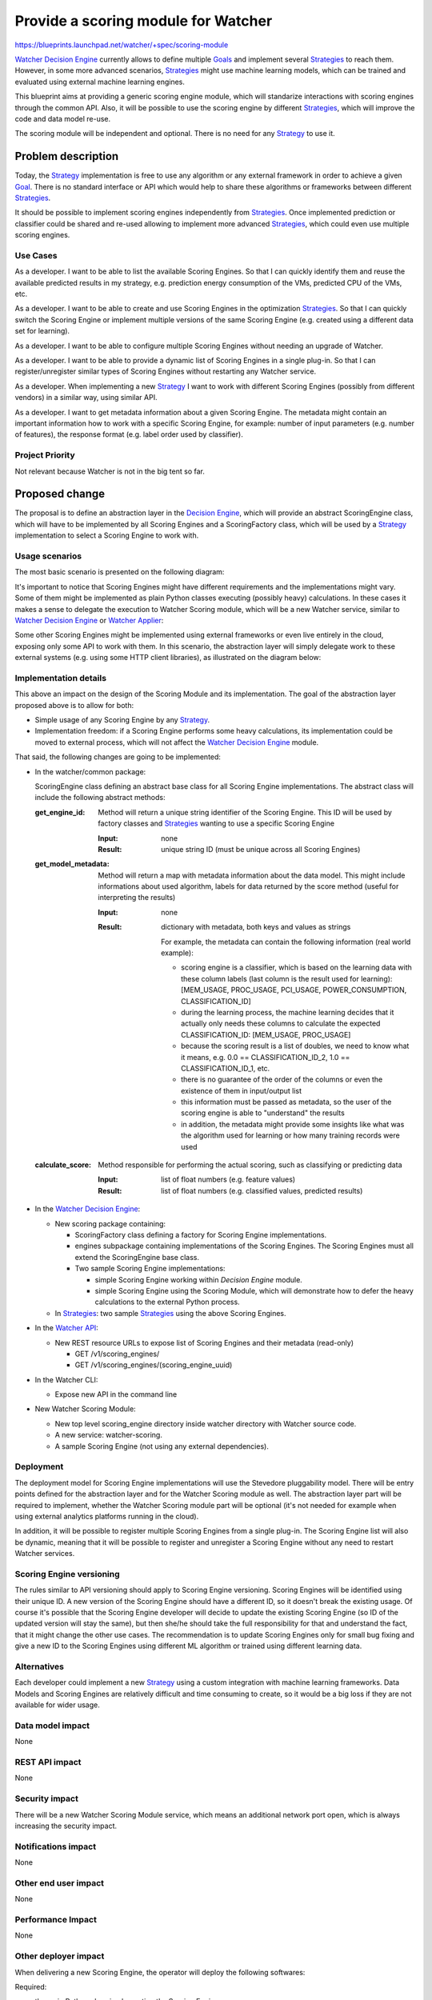 ..
 This work is licensed under a Creative Commons Attribution 3.0 Unported
 License.

 http://creativecommons.org/licenses/by/3.0/legalcode

======================================
 Provide a scoring module for Watcher
======================================

https://blueprints.launchpad.net/watcher/+spec/scoring-module

`Watcher Decision Engine`_ currently allows to define multiple `Goals`_ and
implement several `Strategies`_ to reach them. However, in some more advanced
scenarios, `Strategies`_ might use machine learning models, which can be
trained and evaluated using external machine learning engines.

This blueprint aims at providing a generic scoring engine module, which will
standarize interactions with scoring engines through the common API. Also,
it will be possible to use the scoring engine by different `Strategies`_, which
will improve the code and data model re-use.

The scoring module will be independent and optional. There is no need for any
`Strategy`_ to use it.

Problem description
===================

Today, the `Strategy`_ implementation is free to use any algorithm or any
external framework in order to achieve a given `Goal`_. There is no standard
interface or API which would help to share these algorithms or frameworks
between different `Strategies`_.

It should be possible to implement scoring engines independently from
`Strategies`_. Once implemented prediction or classifier could be shared and
re-used allowing to implement more advanced `Strategies`_, which could even use
multiple scoring engines.


Use Cases
---------

As a developer.
I want to be able to list the available Scoring Engines. So that I can quickly
identify them and reuse the available predicted results in my strategy, e.g.
prediction energy consumption of the VMs, predicted CPU of the VMs, etc.

As a developer.
I want to be able to create and use Scoring Engines in the optimization
`Strategies`_. So that I can quickly switch the Scoring Engine or implement
multiple versions of the same Scoring Engine (e.g. created using a different
data set for learning).

As a developer.
I want to be able to configure multiple Scoring Engines without needing an
upgrade of Watcher.

As a developer.
I want to be able to provide a dynamic list of Scoring Engines in a single
plug-in. So that I can register/unregister similar types of Scoring Engines
without restarting any Watcher service.

As a developer.
When implementing a new `Strategy`_ I want to work with different Scoring
Engines (possibly from different vendors) in a similar way, using similar
API.

As a developer.
I want to get metadata information about a given Scoring Engine. The metadata
might contain an important information how to work with a specific Scoring
Engine, for example: number of input parameters (e.g. number of features),
the response format (e.g. label order used by classifier).

Project Priority
----------------

Not relevant because Watcher is not in the big tent so far.

Proposed change
===============

The proposal is to define an abstraction layer in the `Decision Engine`_,
which will provide an abstract ScoringEngine class, which will have to be
implemented by all Scoring Engines and a ScoringFactory class, which will be
used by a `Strategy`_ implementation to select a Scoring Engine to work with.

Usage scenarios
---------------

The most basic scenario is presented on the following diagram:

.. image:: ../../../doc/source/images/scoring-engine-inside-decision-engine.png

It's important to notice that Scoring Engines might have different
requirements and the implementations might vary. Some of them might be
implemented as plain Python classes executing (possibly heavy) calculations.
In these cases it makes a sense to delegate the execution to Watcher Scoring
module, which will be a new Watcher service, similar to `Watcher Decision
Engine`_ or `Watcher Applier`_:

.. image:: ../../../doc/source/images/scoring-engine-inside-scoring-module.png

Some other Scoring Engines might be implemented using external frameworks or
even live entirely in the cloud, exposing only some API to work with them.
In this scenario, the abstraction layer will simply delegate work to these
external systems (e.g. using some HTTP client libraries), as illustrated on
the diagram below:

.. image:: ../../../doc/source/images/scoring-engine-in-the-cloud.png

Implementation details
----------------------

This above an impact on the design of the Scoring Module and its
implementation. The goal of the abstraction layer proposed above is to allow
for both:

* Simple usage of any Scoring Engine by any `Strategy`_.
* Implementation freedom: if a Scoring Engine performs some heavy
  calculations, its implementation could be moved to external process, which
  will not affect the `Watcher Decision Engine`_ module.

That said, the following changes are going to be implemented:

* In the watcher/common package:

  ScoringEngine class defining an abstract base class for all Scoring
  Engine implementations. The abstract class will include the following
  abstract methods:

  :get_engine_id:
    Method will return a unique string identifier of the Scoring Engine.
    This ID will be used by factory classes and `Strategies`_ wanting to
    use a specific Scoring Engine

    :Input:
      none

    :Result:
      unique string ID (must be unique across all Scoring Engines)

  :get_model_metadata:
    Method will return a map with metadata information about the data
    model. This might include informations about used algorithm, labels
    for data returned by the score method (useful for interpreting the
    results)

    :Input:
      none

    :Result:
      dictionary with metadata, both keys and values as strings

      For example, the metadata can contain the following information (real
      world example):

      * scoring engine is a classifier, which is based on the learning data
        with these column labels (last column is the result used for
        learning): [MEM_USAGE, PROC_USAGE, PCI_USAGE, POWER_CONSUMPTION,
        CLASSIFICATION_ID]
      * during the learning process, the machine learning decides that it
        actually only needs these columns to calculate the expected
        CLASSIFICATION_ID: [MEM_USAGE, PROC_USAGE]
      * because the scoring result is a list of doubles, we need to know
        what it means, e.g. 0.0 == CLASSIFICATION_ID_2, 1.0 ==
        CLASSIFICATION_ID_1, etc.
      * there is no guarantee of the order of the columns or even the
        existence of them in input/output list
      * this information must be passed as metadata, so the user of the
        scoring engine is able to "understand" the results
      * in addition, the metadata might provide some insights like what was
        the algorithm used for learning or how many training records were
        used

  :calculate_score:
    Method responsible for performing the actual scoring, such as
    classifying or predicting data

    :Input:
      list of float numbers (e.g. feature values)

    :Result:
      list of float numbers (e.g. classified values, predicted results)

* In the `Watcher Decision Engine`_:

  * New scoring package containing:

    * ScoringFactory class defining a factory for Scoring Engine
      implementations.
    * engines subpackage containing implementations of the Scoring Engines.
      The Scoring Engines must all extend the ScoringEngine base class.
    * Two sample Scoring Engine implementations:

      * simple Scoring Engine working within `Decision Engine` module.
      * simple Scoring Engine using the Scoring Module, which will demonstrate
        how to defer the heavy calculations to the external Python process.

  * In `Strategies`_: two sample `Strategies`_ using the above Scoring
    Engines.

* In the `Watcher API`_:

  * New REST resource URLs to expose list of Scoring Engines and their
    metadata (read-only)

    * GET /v1/scoring_engines/
    * GET /v1/scoring_engines/(scoring_engine_uuid)

* In the Watcher CLI:

  * Expose new API in the command line

* New Watcher Scoring Module:

  * New top level scoring_engine directory inside watcher directory with
    Watcher source code.
  * A new service: watcher-scoring.
  * A sample Scoring Engine (not using any external dependencies).

Deployment
----------

The deployment model for Scoring Engine implementations will use the Stevedore
pluggability model. There will be entry points defined for the abstraction
layer and for the Watcher Scoring module as well. The abstraction layer part
will be required to implement, whether the Watcher Scoring module part will be
optional (it's not needed for example when using external analytics platforms
running in the cloud).

.. image:: ../../../doc/source/images/scoring-module-deployment.png

In addition, it will be possible to register multiple Scoring Engines from a
single plug-in. The Scoring Engine list will also be dynamic, meaning that it
will be possible to register and unregister a Scoring Engine without any need
to restart Watcher services.

Scoring Engine versioning
-------------------------

The rules similar to API versioning should apply to Scoring Engine versioning.
Scoring Engines will be identified using their unique ID. A new version of the
Scoring Engine should have a different ID, so it doesn't break the existing
usage. Of course it's possible that the Scoring Engine developer will decide
to update the existing Scoring Engine (so ID of the updated version will stay
the same), but then she/he should take the full responsibility for that and
understand the fact, that it might change the other use cases. The
recommendation is to update Scoring Engines only for small bug fixing and give
a new ID to the Scoring Engines using different ML algorithm or trained using
different learning data.

Alternatives
------------

Each developer could implement a new `Strategy`_ using a custom integration
with machine learning frameworks. Data Models and Scoring Engines are
relatively difficult and time consuming to create, so it would be a big loss
if they are not available for wider usage.

Data model impact
-----------------

None

REST API impact
---------------

None

Security impact
---------------

There will be a new Watcher Scoring Module service, which means an additional
network port open, which is always increasing the security impact.

Notifications impact
--------------------

None

Other end user impact
---------------------

None

Performance Impact
------------------

None

Other deployer impact
---------------------

When delivering a new Scoring Engine, the operator will deploy the following
softwares:

Required:

* the main Python class implementing the Scoring Engine
* all additional resources or classes required by the new Scoring Engine
  implementation (for example client code to communicate with external service
  if a Scoring Engine is implemented and hosted in the cloud)

Optional:

* `Strategy`_ implementation, which is using the new Scoring Engine (details
  are out of scope of this document)
* `Action`_ handlers if they are required by the `Strategy`_ (details are out
  of scope of this document)

Developer impact
----------------

None

Implementation
==============

Assignee(s)
-----------

Primary assignee:
  tkaczynski

Work Items
----------

The list of foreseen work items:

* Review this BluePrint, improve it based on feedback received
* Implement generic Watcher Scoring Module
* Implement Scoring Engine loader
* Implement a sample Scoring Engine to demonstrate Scoring Module design
  and provide a guidance how to use it (no external dependencies)
* Implement a sample `Strategy`_ using sample Scoring Engine from previous
  point
* Provide documentation of the new Scoring Module

  * Update glossary with terms related to Watcher Scoring
  * Provide a guidance / tutorial how to implement a Scoring Engine plugin

Dependencies
============

There are no direct dependencies.

However, in the long run Watcher should provide a flexible plugin model, which
would allow to easily integrate Scoring Engines, `Strategies`_ and `Actions`_
with Watcher without needing to reinstall or upgrade it. The ideal scenario
would be that the third party developers would provide implementations in a
separate repository, which could then be included in one of the Watcher
configuration files. Solving this problem is not in scope of this document.

Testing
=======

Unit tests will be needed for the code in the new Scoring Module. Implementing
this module will be transparent for the existing Watcher code base, so no
existing tests or functionality will be affected.

Documentation Impact
====================

The documentation will have to be updated, especially the glossary, in order to
explain the new concepts regarding Scoring Module definition and Scoring Engine
implementations.

The API documentation and Watcher User-Guide will have to be updated to
demonstrate how to get information about available Scoring Engines and their
metadata.

The architecture description will also need to be updated because there will
be a new Watcher component available.

The documentation regarding Watcher installation and configuration will also
need to be updated in order to explain:

* howto deploy new Scoring Engines into Watcher
* howto integrate `Strategies`_ with existing Scoring Engines

References
==========

None

History
=======

None

.. _Action: https://factory.b-com.com/www/watcher/doc/watcher/glossary.html#action
.. _Actions: https://factory.b-com.com/www/watcher/doc/watcher/glossary.html#action
.. _Action Plan: https://factory.b-com.com/www/watcher/doc/watcher/glossary.html#action-plan
.. _Audit: https://factory.b-com.com/www/watcher/doc/watcher/glossary.html#audit
.. _Decision Engine: https://factory.b-com.com/www/watcher/doc/watcher/architecture.html#watcher-decision-engine
.. _Goal: https://factory.b-com.com/www/watcher/doc/watcher/glossary.html#goal
.. _Goals: https://factory.b-com.com/www/watcher/doc/watcher/glossary.html#goal
.. _SLA: https://factory.b-com.com/www/watcher/doc/watcher/glossary.html#sla
.. _Solution: https://factory.b-com.com/www/watcher/doc/watcher/glossary.html#solution
.. _Strategy: https://factory.b-com.com/www/watcher/doc/watcher/glossary.html#strategy
.. _Strategies: https://factory.b-com.com/www/watcher/doc/watcher/glossary.html#strategy
.. _Watcher API: https://factory.b-com.com/www/watcher/doc/watcher/webapi/v1.html
.. _Watcher Applier: https://factory.b-com.com/www/watcher/doc/watcher/architecture.html#watcher-applier
.. _Watcher Decision Engine: https://factory.b-com.com/www/watcher/doc/watcher/architecture.html#watcher-decision-engine
.. _Watcher Planner: https://factory.b-com.com/www/watcher/doc/watcher/glossary.html#watcher-planner
